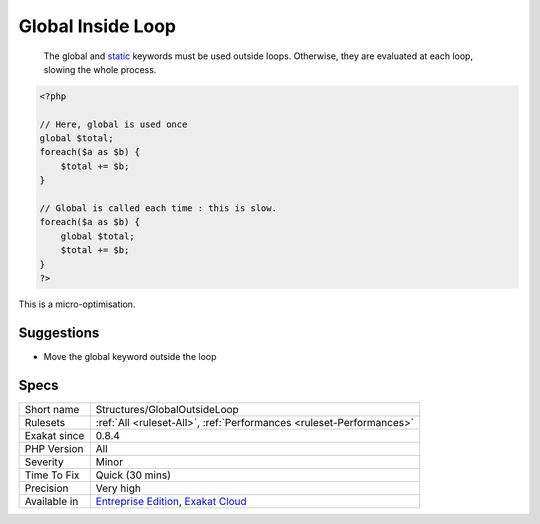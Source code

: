 .. _structures-globaloutsideloop:

.. _global-inside-loop:

Global Inside Loop
++++++++++++++++++

  The global and `static <https://www.php.net/manual/en/language.oop5.static.php>`_ keywords must be used outside loops. Otherwise, they are evaluated at each loop, slowing the whole process.


.. code-block:: php
   
   <?php
   
   // Here, global is used once
   global $total;
   foreach($a as $b) {
       $total += $b;
   }
   
   // Global is called each time : this is slow.
   foreach($a as $b) {
       global $total;
       $total += $b;
   }
   ?>


This is a micro-optimisation.

Suggestions
___________

* Move the global keyword outside the loop




Specs
_____

+--------------+-------------------------------------------------------------------------------------------------------------------------+
| Short name   | Structures/GlobalOutsideLoop                                                                                            |
+--------------+-------------------------------------------------------------------------------------------------------------------------+
| Rulesets     | :ref:`All <ruleset-All>`, :ref:`Performances <ruleset-Performances>`                                                    |
+--------------+-------------------------------------------------------------------------------------------------------------------------+
| Exakat since | 0.8.4                                                                                                                   |
+--------------+-------------------------------------------------------------------------------------------------------------------------+
| PHP Version  | All                                                                                                                     |
+--------------+-------------------------------------------------------------------------------------------------------------------------+
| Severity     | Minor                                                                                                                   |
+--------------+-------------------------------------------------------------------------------------------------------------------------+
| Time To Fix  | Quick (30 mins)                                                                                                         |
+--------------+-------------------------------------------------------------------------------------------------------------------------+
| Precision    | Very high                                                                                                               |
+--------------+-------------------------------------------------------------------------------------------------------------------------+
| Available in | `Entreprise Edition <https://www.exakat.io/entreprise-edition>`_, `Exakat Cloud <https://www.exakat.io/exakat-cloud/>`_ |
+--------------+-------------------------------------------------------------------------------------------------------------------------+


